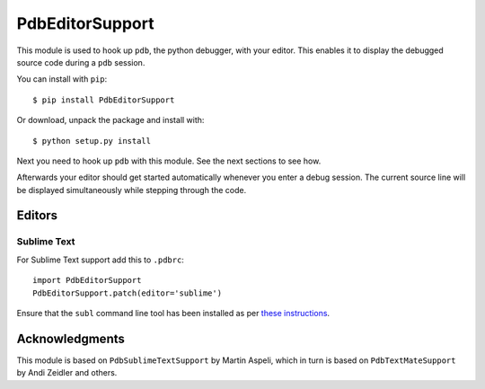 ================
PdbEditorSupport
================


This module is used to hook up ``pdb``, the python debugger, with your editor.
This enables it to display the debugged source code during a ``pdb`` session.

You can install with ``pip``::

  $ pip install PdbEditorSupport

Or download, unpack the package and install with::

  $ python setup.py install

Next you need to hook up ``pdb`` with this module.
See the next sections to see how.

Afterwards your editor should get started automatically whenever you enter a debug session.
The current source line will be displayed simultaneously while stepping through the code.


Editors
=======

Sublime Text
------------

For Sublime Text support add this to ``.pdbrc``::

  import PdbEditorSupport
  PdbEditorSupport.patch(editor='sublime')

Ensure that the ``subl`` command line tool has been installed as per
`these instructions
<http://www.sublimetext.com/docs/3/osx_command_line.html>`_.


Acknowledgments
===============

This module is based on ``PdbSublimeTextSupport`` by Martin Aspeli, which in
turn is based on ``PdbTextMateSupport`` by Andi Zeidler and others.
